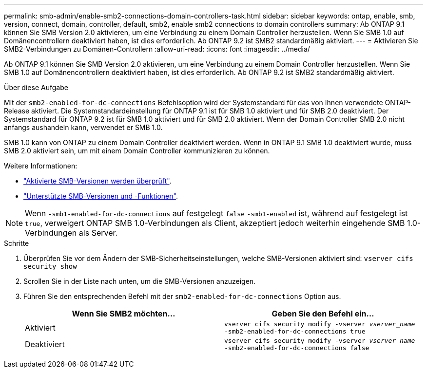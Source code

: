 ---
permalink: smb-admin/enable-smb2-connections-domain-controllers-task.html 
sidebar: sidebar 
keywords: ontap, enable, smb, version, connect, domain, controller, default, smb2, enable smb2 connections to domain controllers 
summary: Ab ONTAP 9.1 können Sie SMB Version 2.0 aktivieren, um eine Verbindung zu einem Domain Controller herzustellen. Wenn Sie SMB 1.0 auf Domänencontrollern deaktiviert haben, ist dies erforderlich. Ab ONTAP 9.2 ist SMB2 standardmäßig aktiviert. 
---
= Aktivieren Sie SMB2-Verbindungen zu Domänen-Controllern
:allow-uri-read: 
:icons: font
:imagesdir: ../media/


[role="lead"]
Ab ONTAP 9.1 können Sie SMB Version 2.0 aktivieren, um eine Verbindung zu einem Domain Controller herzustellen. Wenn Sie SMB 1.0 auf Domänencontrollern deaktiviert haben, ist dies erforderlich. Ab ONTAP 9.2 ist SMB2 standardmäßig aktiviert.

.Über diese Aufgabe
Mit der `smb2-enabled-for-dc-connections` Befehlsoption wird der Systemstandard für das von Ihnen verwendete ONTAP-Release aktiviert. Die Systemstandardeinstellung für ONTAP 9.1 ist für SMB 1.0 aktiviert und für SMB 2.0 deaktiviert. Der Systemstandard für ONTAP 9.2 ist für SMB 1.0 aktiviert und für SMB 2.0 aktiviert. Wenn der Domain Controller SMB 2.0 nicht anfangs aushandeln kann, verwendet er SMB 1.0.

SMB 1.0 kann von ONTAP zu einem Domain Controller deaktiviert werden. Wenn in ONTAP 9.1 SMB 1.0 deaktiviert wurde, muss SMB 2.0 aktiviert sein, um mit einem Domain Controller kommunizieren zu können.

Weitere Informationen:

* link:../smb-config/verify-enabled-versions-task.html["Aktivierte SMB-Versionen werden überprüft"].
* link:supported-versions-functionality-concept.html["Unterstützte SMB-Versionen und -Funktionen"].


[NOTE]
====
Wenn `-smb1-enabled-for-dc-connections` auf festgelegt `false` `-smb1-enabled` ist, während auf festgelegt ist `true`, verweigert ONTAP SMB 1.0-Verbindungen als Client, akzeptiert jedoch weiterhin eingehende SMB 1.0-Verbindungen als Server.

====
.Schritte
. Überprüfen Sie vor dem Ändern der SMB-Sicherheitseinstellungen, welche SMB-Versionen aktiviert sind: `vserver cifs security show`
. Scrollen Sie in der Liste nach unten, um die SMB-Versionen anzuzeigen.
. Führen Sie den entsprechenden Befehl mit der `smb2-enabled-for-dc-connections` Option aus.
+
|===
| Wenn Sie SMB2 möchten... | Geben Sie den Befehl ein... 


 a| 
Aktiviert
 a| 
`vserver cifs security modify -vserver _vserver_name_ -smb2-enabled-for-dc-connections true`



 a| 
Deaktiviert
 a| 
`vserver cifs security modify -vserver _vserver_name_ -smb2-enabled-for-dc-connections false`

|===

